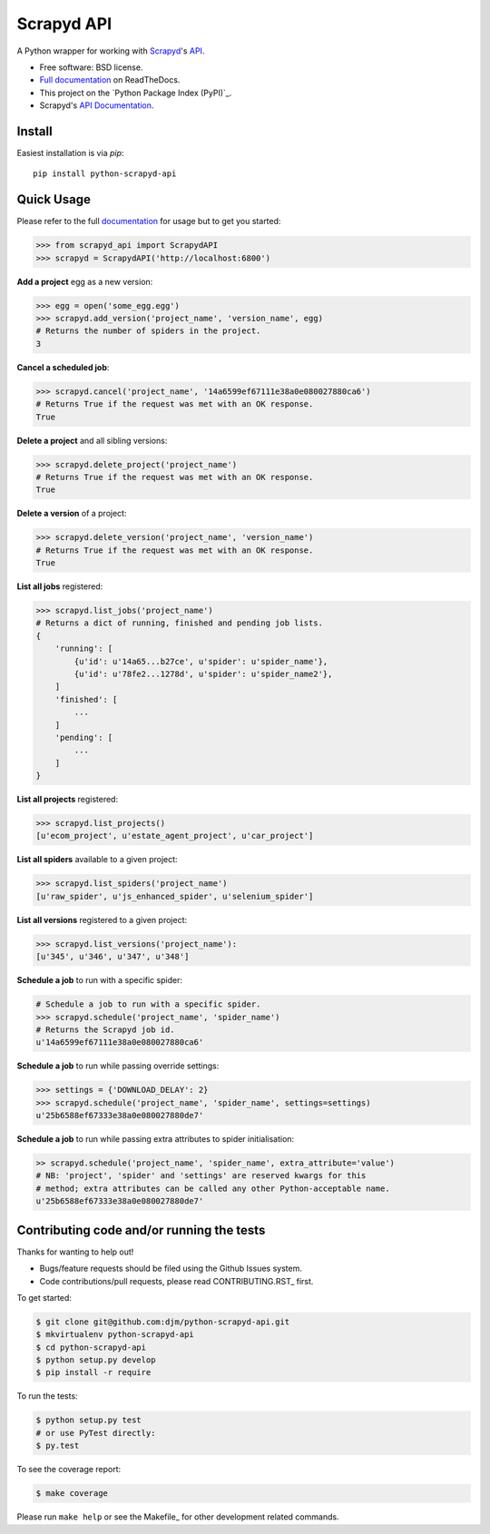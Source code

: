 ===========
Scrapyd API
===========

.. image:: https://badge.fury.io/py/python-scrapyd-api.png
    :target: http://badge.fury.io/py/python-scrapyd-api

.. image:: https://travis-ci.org/djm/python-scrapyd-api.png?branch=master
        :target: https://travis-ci.org/djm/python-scrapyd-api

.. image:: https://pypip.in/d/python-scrapyd-api/badge.png
        :target: https://pypi.python.org/pypi/python-scrapyd-api


A Python wrapper for working with Scrapyd_'s API_.

* Free software: BSD license.
* `Full documentation`_ on ReadTheDocs.
* This project on the `Python Package Index (PyPI)`_.
* Scrapyd's `API Documentation`_.

.. _Scrapyd: https://github.com/scrapy/scrapyd
.. _API: http://scrapyd.readthedocs.org/en/latest/api.html
.. _Python Package Index (PyPI)_: https://pypi.python.org/pypi/python-scrapyd-api/
.. _Full documentation: http://python-scrapyd-api.rtfd.org
.. _API Documentation: http://scrapyd.readthedocs.org/en/latest/api.html

Install
-------

Easiest installation is via `pip`::

    pip install python-scrapyd-api

Quick Usage
-----------

Please refer to the full documentation_ for usage but to get you started:

.. code:: python

    >>> from scrapyd_api import ScrapydAPI
    >>> scrapyd = ScrapydAPI('http://localhost:6800')

.. _documentation: http://python-scrapyd-api.rtfd.org

**Add a project** egg as a new version:

.. code:: python

    >>> egg = open('some_egg.egg')
    >>> scrapyd.add_version('project_name', 'version_name', egg)
    # Returns the number of spiders in the project.
    3

**Cancel a scheduled job**:

.. code:: python

    >>> scrapyd.cancel('project_name', '14a6599ef67111e38a0e080027880ca6')
    # Returns True if the request was met with an OK response.
    True

**Delete a project** and all sibling versions:

.. code:: python

    >>> scrapyd.delete_project('project_name')
    # Returns True if the request was met with an OK response.
    True

**Delete a version** of a project:

.. code:: python

    >>> scrapyd.delete_version('project_name', 'version_name')
    # Returns True if the request was met with an OK response.
    True

**List all jobs** registered:

.. code:: python

    >>> scrapyd.list_jobs('project_name')
    # Returns a dict of running, finished and pending job lists.
    {
        'running': [
            {u'id': u'14a65...b27ce', u'spider': u'spider_name'},
            {u'id': u'78fe2...1278d', u'spider': u'spider_name2'},
        ]
        'finished': [
            ...
        ]
        'pending': [
            ...
        ]
    }

**List all projects** registered:

.. code:: python

    >>> scrapyd.list_projects()
    [u'ecom_project', u'estate_agent_project', u'car_project']

**List all spiders** available to a given project:

.. code:: python

    >>> scrapyd.list_spiders('project_name')
    [u'raw_spider', u'js_enhanced_spider', u'selenium_spider']

**List all versions** registered to a given project:

.. code:: python

    >>> scrapyd.list_versions('project_name'):
    [u'345', u'346', u'347', u'348']

**Schedule a job** to run with a specific spider:

.. code:: python

    # Schedule a job to run with a specific spider.
    >>> scrapyd.schedule('project_name', 'spider_name')
    # Returns the Scrapyd job id.
    u'14a6599ef67111e38a0e080027880ca6'

**Schedule a job** to run while passing override settings:

.. code:: python

    >>> settings = {'DOWNLOAD_DELAY': 2}
    >>> scrapyd.schedule('project_name', 'spider_name', settings=settings)
    u'25b6588ef67333e38a0e080027880de7'

**Schedule a job** to run while passing extra attributes to spider initialisation:

.. code:: python

    >> scrapyd.schedule('project_name', 'spider_name', extra_attribute='value')
    # NB: 'project', 'spider' and 'settings' are reserved kwargs for this
    # method; extra attributes can be called any other Python-acceptable name.
    u'25b6588ef67333e38a0e080027880de7'


Contributing code and/or running the tests
------------------------------------------

Thanks for wanting to help out!

* Bugs/feature requests should be filed using the Github Issues system.
* Code contributions/pull requests, please read CONTRIBUTING.RST_ first.

To get started:

.. code:: bash

    $ git clone git@github.com:djm/python-scrapyd-api.git
    $ mkvirtualenv python-scrapyd-api
    $ cd python-scrapyd-api
    $ python setup.py develop
    $ pip install -r require

To run the tests:

.. code:: bash

    $ python setup.py test
    # or use PyTest directly:
    $ py.test

To see the coverage report:

.. code:: bash

    $ make coverage


Please run ``make help`` or see the Makefile_ for other development related commands.

.. CONTRIBUTING.rst: https://github.com/djm/python-scrapyd-api/blob/master/CONTRIBUTING.rst
.. Makefile: https://github.com/djm/python-scrapyd-api/blob/master/Makefile


